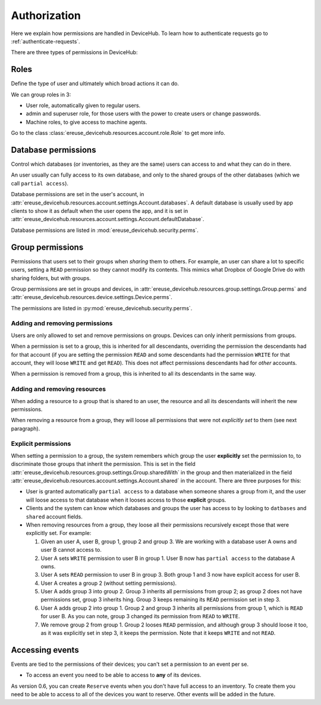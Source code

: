 Authorization
=============

Here we explain how permissions are handled in DeviceHub.
To learn how to authenticate requests go to :ref:`authenticate-requests`.

There are three types of permissions in DeviceHub:

Roles
-----
Define the type of user and ultimately which broad actions it can do.

We can group roles in 3:

- User role, automatically given to regular users.
- admin and superuser role, for those users with the power to create users or change passwords.
- Machine roles, to give access to machine agents.

Go to the class :class:`ereuse_devicehub.resources.account.role.Role` to get more info.

Database permissions
--------------------
Control which databases (or inventories, as they are the same) users can access to and what they can do in there.

An user usually can fully access to its own database, and only to the shared groups of the other databases (which
we call ``partial access``).

Database permissions are set in the user's account,
in :attr:`ereuse_devicehub.resources.account.settings.Account.databases`. A default database is usually
used by app clients to show it as default when the user opens the app, and it is set in
:attr:`ereuse_devicehub.resources.account.settings.Account.defaultDatabase`.

Database permissions are listed in :mod:`ereuse_devicehub.security.perms`.

Group permissions
-----------------
Permissions that users set to their groups when *sharing* them to others. For example,
an user can share a lot to specific users, setting a ``READ`` permission so they cannot modify its contents.
This mimics what Dropbox of Google Drive do with sharing folders, but with groups.

Group permissions are set in groups and devices, in
:attr:`ereuse_devicehub.resources.group.settings.Group.perms` and
:attr:`ereuse_devicehub.resources.device.settings.Device.perms`.

The permissions are listed in :py:mod:`ereuse_devicehub.security.perms`.

Adding and removing permissions
~~~~~~~~~~~~~~~~~~~~~~~~~~~~~~~
Users are only allowed to set and remove permissions on groups. Devices can only inherit permissions from groups.

When a permission is set to a group, this is inherited for all descendants, overriding the permission the
descendants had for that account (if you are setting the permission ``READ`` and some descendants had the permission
``WRITE`` for that account, they will loose ``WRITE`` and get ``READ``). This does not affect permissions descendants
had for *other* accounts.

When a permission is removed from a group, this is inherited to all its descendants in the same way.

Adding and removing resources
~~~~~~~~~~~~~~~~~~~~~~~~~~~~~
When adding a resource to a group that is shared to an user, the resource and all its descendants will inherit
the new permissions.

When removing a resource from a group, they will loose all permissions that were not *explicitly
set* to them (see next paragraph).

Explicit permissions
~~~~~~~~~~~~~~~~~~~~
When setting a permission to a group, the system remembers which group the user **explicitly** set
the permission to, to discriminate those groups that inherit the permission. This is set in the
field :attr:`ereuse_devicehub.resources.group.settings.Group.sharedWith` in the group and then
materialized in the field :attr:`ereuse_devicehub.resources.account.settings.Account.shared` in the
account. There are three purposes for this:

- User is granted automatically ``partial access`` to a database when someone shares a group from it,
  and the user will loose access to that database when it looses access to those **explicit** groups.
- Clients and the system can know which databases and groups the user has access to by looking
  to ``datbases`` and ``shared`` account fields.
- When removing resources from a group, they loose all their permissions recursively except those that were
  explicitly set. For example:

  1. Given an user A, user B, group 1, group 2 and group 3. We are working with a database user A owns and user B
     cannot access to.
  2. User A sets ``WRITE`` permission to user B in group 1. User B now has ``partial access`` to the database A owns.
  3. User A sets ``READ`` permission to user B in group 3. Both group 1 and 3 now have explicit access for user B.
  4. User A creates a group 2 (without setting permissions).
  5. User A adds group 3 into group 2. Group 3 inherits all permissions from group 2; as group 2 does not have
     permissions set, group 3 inherits hing. Group 3 keeps remaining its ``READ`` permission set in step 3.
  6. User A adds group 2 into group 1. Group 2 and group 3 inherits all permissions from group 1, which is
     ``READ`` for user B. As you can note, group 3 changed its permission from ``READ`` to ``WRITE``.
  7. We remove group 2 from group 1. Group 2 looses ``READ`` permission, and although group 3 should loose it too,
     as it was explicitly set in step 3, it keeps the permission. Note that it keeps ``WRITE`` and not ``READ``.

Accessing events
----------------
Events are tied to the permissions of their devices; you can't set a permission to an event per se.

- To access an event you need to be able to access to **any** of its devices.

As version 0.6, you can create ``Reserve`` events when you don't have full access to an inventory.
To create them you need to be able to access to all of the devices you want to reserve. Other events will
be added in the future.
